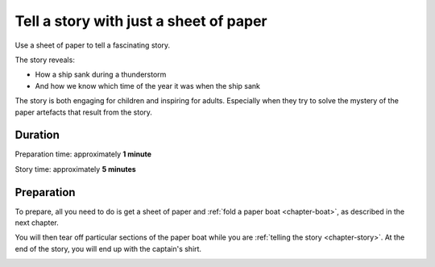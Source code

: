 Tell a story with just a sheet of paper
==========================================

Use a sheet of paper to tell a fascinating story. 

The story reveals:

* How a ship sank during a thunderstorm
* And how we know which time of the year it was when the ship sank

The story is both engaging for children and inspiring for adults. Especially when they try to solve the mystery of the paper artefacts that result from the story.



Duration
---------

Preparation time: approximately **1 minute**

Story time: approximately **5 minutes**



Preparation
------------

To prepare, all you need to do is get a sheet of paper and :ref:`fold a paper boat <chapter-boat>`, as described in the next chapter.

You will then tear off particular sections of the paper boat while you are :ref:`telling the story <chapter-story>`. At the end of the story, you will end up with the captain's shirt.

.. image:: _img/shirt-with-boat.*
   :alt: Paper boat and captain's shirt
